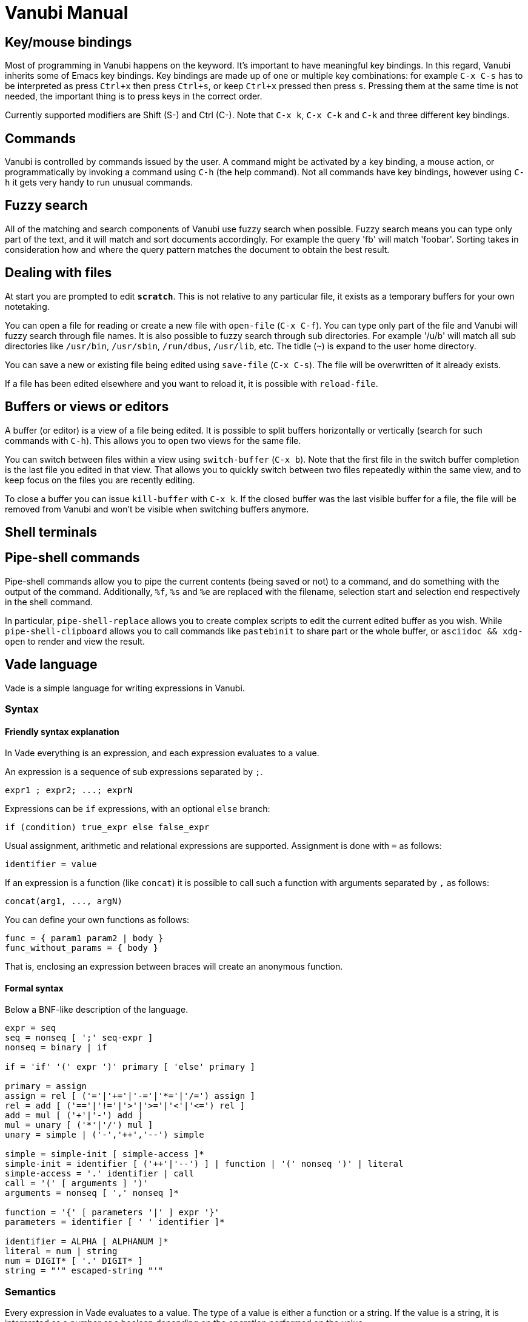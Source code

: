 = Vanubi Manual

== Key/mouse bindings

Most of programming in Vanubi happens on the keyword. It's important to have meaningful key bindings. In this regard, Vanubi inherits some of Emacs key bindings.
Key bindings are made up of one or multiple key combinations: for example `C-x C-s` has to be interpreted as press `Ctrl+x` then press `Ctrl+s`, or keep `Ctrl+x` pressed then press `s`.
Pressing them at the same time is not needed, the important thing is to press keys in the correct order.

Currently supported modifiers are Shift (S-) and Ctrl (C-). Note that `C-x k`, `C-x C-k` and `C-k` and three different key bindings.

== Commands

Vanubi is controlled by commands issued by the user. A command might be activated by a key binding, a mouse action, or programmatically by invoking a command using `C-h` (the help command).
Not all commands have key bindings, however using `C-h` it gets very handy to run unusual commands.

== Fuzzy search

All of the matching and search components of Vanubi use fuzzy search when possible. Fuzzy search means you can type only part of the text, and it will match and sort documents accordingly.
For example the query 'fb' will match 'foobar'. Sorting takes in consideration how and where the query pattern matches the document to obtain the best result.

== Dealing with files

At start you are prompted to edit `*scratch*`. This is not relative to any particular file, it exists as a temporary buffers for your own notetaking.

You can open a file for reading or create a new file with `open-file` (`C-x C-f`). You can type only part of the file and Vanubi will fuzzy search through file names.
It is also possible to fuzzy search through sub directories. For example '/u/b' will match all sub directories like `/usr/bin`, `/usr/sbin`, `/run/dbus`, `/usr/lib`, etc.
The tidle (`~`) is expand to the user home directory.

You can save a new or existing file being edited using `save-file` (`C-x C-s`). The file will be overwritten of it already exists.

If a file has been edited elsewhere and you want to reload it, it is possible with `reload-file`.

== Buffers or views or editors

A buffer (or editor) is a view of a file being edited. It is possible to split buffers horizontally or vertically (search for such commands with `C-h`).
This allows you to open two views for the same file.

You can switch between files within a view using `switch-buffer` (`C-x b`). Note that the first file in the switch buffer completion is the last file you edited in that view. That allows you to quickly switch between two files repeatedly within the same view, and to keep focus on the files you are recently editing.

To close a buffer you can issue `kill-buffer` with `C-x k`. If the closed buffer was the last visible buffer for a file, the file will be removed from Vanubi and won't be visible when switching buffers anymore.

== Shell terminals

== Pipe-shell commands

Pipe-shell commands allow you to pipe the current contents (being saved or not) to a command, and do something with the output of the command.
Additionally, `%f`, `%s` and `%e` are replaced with the filename, selection start and selection end respectively in the shell command.

In particular, `pipe-shell-replace` allows you to create complex scripts to edit the current edited buffer as you wish.
While `pipe-shell-clipboard` allows you to call commands like `pastebinit` to share part or the whole buffer, or `asciidoc && xdg-open` to render and view the result.

== Vade language

Vade is a simple language for writing expressions in Vanubi.

=== Syntax

==== Friendly syntax explanation

In Vade everything is an expression, and each expression evaluates to a value.

An expression is a sequence of sub expressions separated by `;`.

[source,bison]
-------
expr1 ; expr2; ...; exprN
-------

Expressions can be `if` expressions, with an optional `else` branch:
	
[source,javascript]
-------
if (condition) true_expr else false_expr
-------

Usual assignment, arithmetic and relational expressions are supported. Assignment is done with `=` as follows:
	
[source,javascript]
-------
identifier = value
-------

If an expression is a function (like `concat`) it is possible to call such a function with arguments separated by `,` as follows:

[source,javascript]
-------
concat(arg1, ..., argN)
-------

You can define your own functions as follows:

[source,javascript]
-------
func = { param1 param2 | body }
func_without_params = { body }
-------

That is, enclosing an expression between braces will create an anonymous function.

==== Formal syntax

Below a BNF-like description of the language.

[source,bison]
----------
expr = seq
seq = nonseq [ ';' seq-expr ]
nonseq = binary | if

if = 'if' '(' expr ')' primary [ 'else' primary ]

primary = assign
assign = rel [ ('='|'+='|'-='|'*='|'/=') assign ]
rel = add [ ('=='|'!='|'>'|'>='|'<'|'<=') rel ]
add = mul [ ('+'|'-') add ]
mul = unary [ ('*'|'/') mul ]
unary = simple | ('-','++','--') simple

simple = simple-init [ simple-access ]*
simple-init = identifier [ ('++'|'--') ] | function | '(' nonseq ')' | literal
simple-access = '.' identifier | call
call = '(' [ arguments ] ')'
arguments = nonseq [ ',' nonseq ]*

function = '{' [ parameters '|' ] expr '}'
parameters = identifier [ ' ' identifier ]*

identifier = ALPHA [ ALPHANUM ]*
literal = num | string
num = DIGIT* [ '.' DIGIT* ]
string = "'" escaped-string "'"
----------

=== Semantics

Every expression in Vade evaluates to a value. The type of a value is either a function or a string. If the value is a string, it is interpreted as a number or a boolean depending on the operation performed on the value.

An expression is evaluated within a `scope`. A scope is a mapping between registers (or variables) and values. Registers are referenced by identifiers in the code.

An expression made up of a sequence of expressions (`expr1; ..., exprN`) will evaluate to the value of the last expression.

.Using registers and evaluating the last expression
=============

The expression below will evaluate to `10`:
	
[source,javascript]
----------
a = 4; b = 6; a+b
----------

=============

Referencing a non-existant register will evaluate to an empty string (or 0 if used as a number).

.Using undefined registers
=========

The expression below will evaluate to `1`:
	
[source,javascript]
----------
++foo
----------
=========

In the Vanubi editor, a `base scope` is created and all top-level expressions will share the same scope. Therefore a register assigned in an expression will then be reusable within the application when evaluating another expression at a later time.

Functions in Vade run in a scope which is created starting from the scope in which they are defined (`parent scope`).
Assigning a register `reg` inside a scope with a parent scope follows the rules below:
	
	1. If `reg` is defined in the scope, then the value within the scope is updated.
	2. Otherwise, if `reg` is defined in the parent (or any ancestor) scope, then `reg` is updated in that parent (or ancestor) scope.
	3. If `reg` is not defined in the parent (or ancestor) scope, then `reg` will be defined in the current scope (`local` to the function).
	
This allows for simple access to top-level registers, yet keeping the definition of new registers local to the function scope.
Parameters of function will define a local register in the function scope, hiding any register in the parent scope.

.Global and local registers
==========

The expression below will evaluate to `5` (not `7`) because `b` is zero in the parent scope:

[source,javascript]
------
a = 3; f = { b = 2; a = a+b }; f(); a+b
------

==========